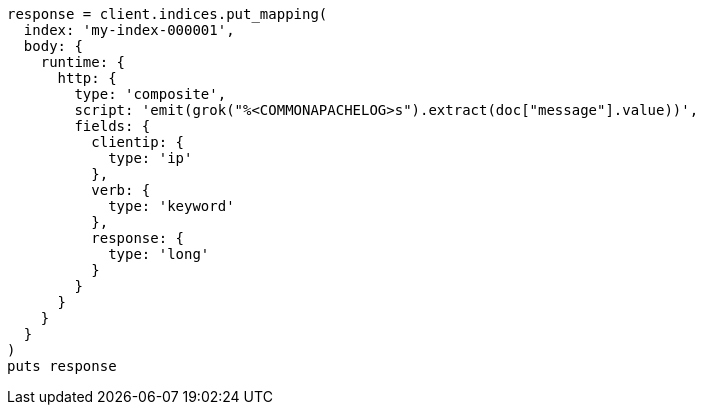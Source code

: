 [source, ruby]
----
response = client.indices.put_mapping(
  index: 'my-index-000001',
  body: {
    runtime: {
      http: {
        type: 'composite',
        script: 'emit(grok("%<COMMONAPACHELOG>s").extract(doc["message"].value))',
        fields: {
          clientip: {
            type: 'ip'
          },
          verb: {
            type: 'keyword'
          },
          response: {
            type: 'long'
          }
        }
      }
    }
  }
)
puts response
----
